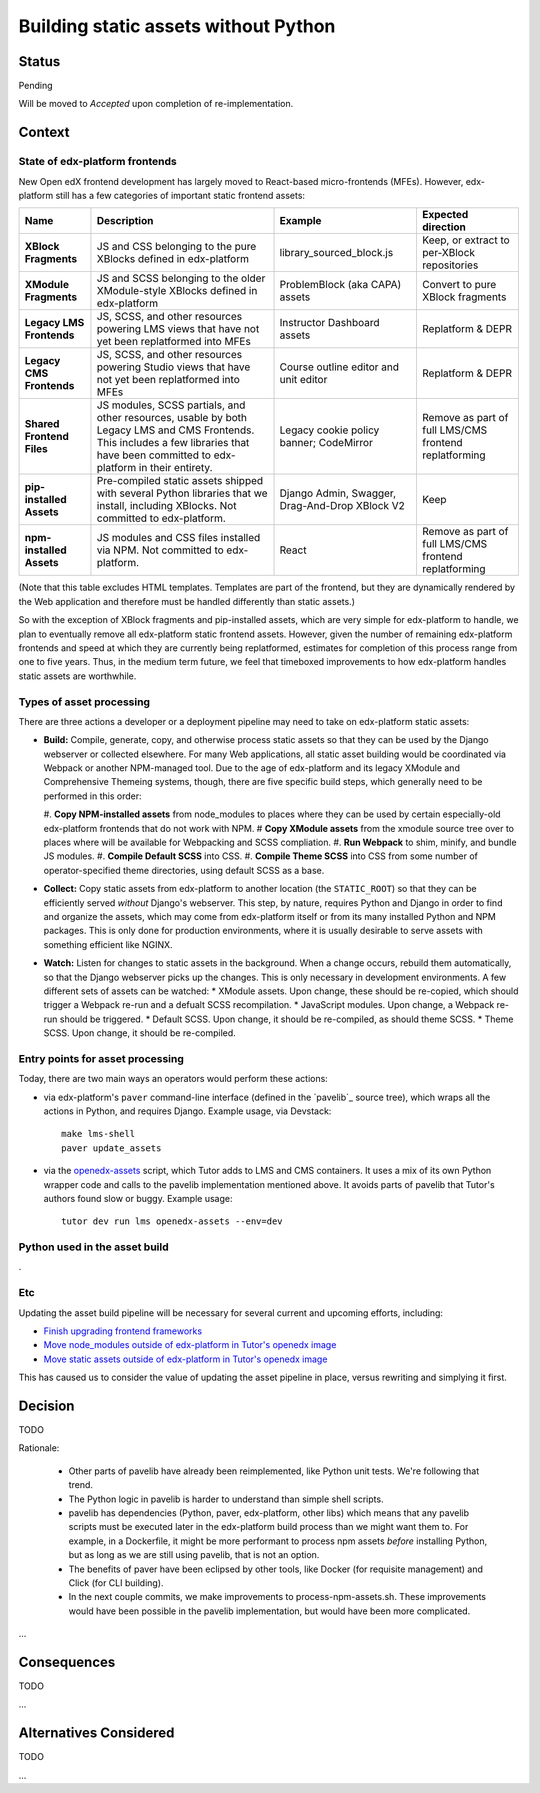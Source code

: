 Building static assets without Python
#####################################

Status
******

Pending

Will be moved to *Accepted* upon completion of re-implementation.

Context
*******

State of edx-platform frontends
===============================

New Open edX frontend development has largely moved to React-based micro-frontends (MFEs). However, edx-platform still has a few categories of important static frontend assets:

.. list-table::
   :header-rows: 1

   * - **Name**
     - Description
     - Example
     - Expected direction
   * - **XBlock Fragments**
     - JS and CSS belonging to the pure XBlocks defined in edx-platform
     - library_sourced_block.js
     - Keep, or extract to per-XBlock repositories
   * - **XModule Fragments**
     - JS and SCSS belonging to the older XModule-style XBlocks defined in edx-platform
     - ProblemBlock (aka CAPA) assets
     - Convert to pure XBlock fragments
   * - **Legacy LMS Frontends**
     - JS, SCSS, and other resources powering LMS views that have not yet been replatformed into MFEs
     - Instructor Dashboard assets
     - Replatform & DEPR
   * - **Legacy CMS Frontends**
     - JS, SCSS, and other resources powering Studio views that have not yet been replatformed into MFEs
     - Course outline editor and unit editor
     - Replatform & DEPR
   * - **Shared Frontend Files**
     - JS modules, SCSS partials, and other resources, usable by both Legacy LMS and CMS Frontends. This includes a few libraries that have been committed to edx-platform in their entirety.
     - Legacy cookie policy banner; CodeMirror
     - Remove as part of full LMS/CMS frontend replatforming
   * - **pip-installed Assets**
     - Pre-compiled static assets shipped with several Python libraries that we install, including XBlocks. Not committed to edx-platform.
     - Django Admin, Swagger, Drag-And-Drop XBlock V2
     - Keep
   * - **npm-installed Assets**
     - JS modules and CSS files installed via NPM. Not committed to edx-platform.
     - React
     - Remove as part of full LMS/CMS frontend replatforming

(Note that this table excludes HTML templates. Templates are part of the frontend, but they are dynamically rendered by the Web application and therefore must be handled differently than static assets.)

So with the exception of XBlock fragments and pip-installed assets, which are very simple for edx-platform to handle, we plan to eventually remove all edx-platform static frontend assets. However, given the number of remaining edx-platform frontends and speed at which they are currently being replatformed, estimates for completion of this process range from one to five years. Thus, in the medium term future, we feel that timeboxed improvements to how edx-platform handles static assets are worthwhile.

Types of asset processing
=========================

There are three actions a developer or a deployment pipeline may need to take on edx-platform static assets:

* **Build:** Compile, generate, copy, and otherwise process static assets so that they can be used by the Django webserver or collected elsewhere. For many Web applications, all static asset building would be coordinated via Webpack or another NPM-managed tool. Due to the age of edx-platform and its legacy XModule and Comprehensive Themeing systems, though, there are five specific build steps, which generally need to be performed in this  order:

  #. **Copy NPM-installed assets** from node_modules to places where they can be used by certain especially-old edx-platform frontends that do not work with NPM.
  # **Copy XModule assets** from the xmodule source tree over to places where will be available for Webpacking and SCSS compliation.
  #. **Run Webpack** to shim, minify, and bundle JS modules.
  #. **Compile Default SCSS** into CSS.
  #. **Compile Theme SCSS** into CSS from some number of operator-specified theme directories, using default SCSS as a base.

* **Collect:** Copy static assets from edx-platform to another location (the ``STATIC_ROOT``) so that they can be efficiently served *without* Django's webserver. This step, by nature, requires Python and Django in order to find and organize the assets, which may come from edx-platform itself or from its many installed Python and NPM packages. This is only done for production environments, where it is usually desirable to serve assets with something efficient like NGINX.

* **Watch:** Listen for changes to static assets in the background. When a change occurs, rebuild them automatically, so that the Django webserver picks up the changes. This is only necessary in development environments. A few different sets of assets can be watched:
  * XModule assets. Upon change, these should be re-copied, which should trigger a Webpack re-run and a defualt SCSS recompilation.
  * JavaScript modules. Upon change, a Webpack re-run should be triggered.
  * Default SCSS. Upon change, it should be re-compiled, as should theme SCSS.
  * Theme SCSS. Upon change, it should be re-compiled.

Entry points for asset processing
=================================

Today, there are two main ways an operators would perform these actions:

* via edx-platform's ``paver`` command-line interface (defined in the `pavelib`_ source tree), which wraps all the actions in Python, and requires Django. Example usage, via Devstack::

    make lms-shell
    paver update_assets

* via the `openedx-assets`_ script, which Tutor adds to LMS and CMS containers. It uses a mix of its own Python wrapper code and calls to the pavelib implementation mentioned above. It avoids parts of pavelib that Tutor's authors found slow or buggy. Example usage::

    tutor dev run lms openedx-assets --env=dev

Python used in the asset build
==============================

.

Etc
===

.. _paver: https://github.com/openedx/tutor/tree/open-release/olive.1/pavelib
.. _openedx-assets: https://github.com/overhangio/tutor/blob/v15.0.0/tutor/templates/build/openedx/bin/openedx-assets.

Updating the asset build pipeline will be necessary for several current and upcoming efforts, including:

* `Finish upgrading frontend frameworks <https://github.com/openedx/edx-platform/issues/31616>`_
* `Move node_modules outside of edx-platform in Tutor's openedx image <https://github.com/openedx/wg-developer-experience/issues/150>`_
* `Move static assets outside of edx-platform in Tutor's openedx image <https://github.com/openedx/wg-developer-experience/issues/151>`_

This has caused us to consider the value of updating the asset pipeline in place, versus rewriting and simplying it first.

Decision
********

TODO

Rationale:

    * Other parts of pavelib have already been reimplemented, like Python
      unit tests. We're following that trend.
    * The Python logic in pavelib is harder to understand than simple
      shell scripts.
    * pavelib has dependencies (Python, paver, edx-platform, other libs)
      which means that any pavelib scripts must be executed later in
      the edx-platform build process than we might want them to. For
      example, in a Dockerfile, it might be more performant to process
      npm assets *before* installing Python, but as long as we are still
      using pavelib, that is not an option.
    * The benefits of paver have been eclipsed by other tools, like
      Docker (for requisite management) and Click (for CLI building).
    * In the next couple commits, we make improvements to
      process-npm-assets.sh. These improvements would have been possible
      in the pavelib implementation, but would have been more complicated.
...

Consequences
************

TODO

...

Alternatives Considered
***********************

TODO

...

